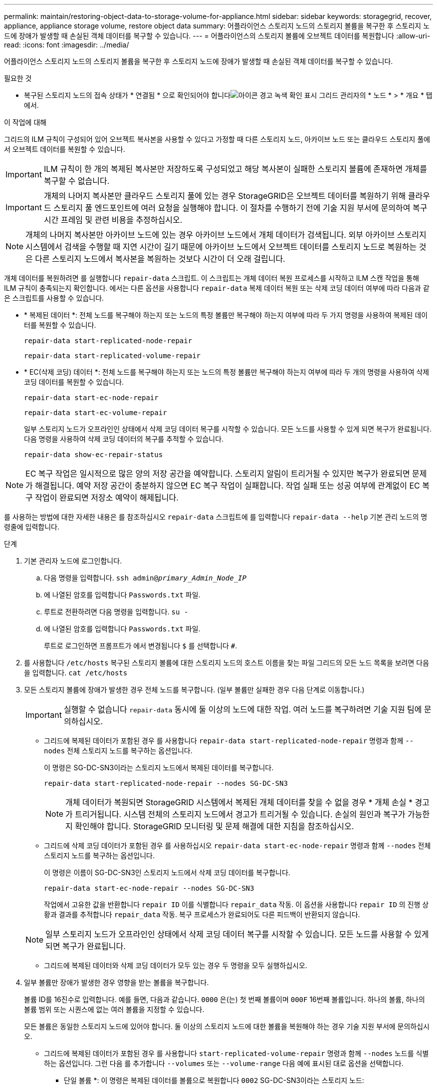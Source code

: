 ---
permalink: maintain/restoring-object-data-to-storage-volume-for-appliance.html 
sidebar: sidebar 
keywords: storagegrid, recover, appliance, appliance storage volume, restore object data 
summary: 어플라이언스 스토리지 노드의 스토리지 볼륨을 복구한 후 스토리지 노드에 장애가 발생할 때 손실된 객체 데이터를 복구할 수 있습니다. 
---
= 어플라이언스의 스토리지 볼륨에 오브젝트 데이터를 복원합니다
:allow-uri-read: 
:icons: font
:imagesdir: ../media/


[role="lead"]
어플라이언스 스토리지 노드의 스토리지 볼륨을 복구한 후 스토리지 노드에 장애가 발생할 때 손실된 객체 데이터를 복구할 수 있습니다.

.필요한 것
* 복구된 스토리지 노드의 접속 상태가 * 연결됨 * 으로 확인되어야 합니다image:../media/icon_alert_green_checkmark.png["아이콘 경고 녹색 확인 표시"] 그리드 관리자의 * 노드 * > * 개요 * 탭에서.


.이 작업에 대해
그리드의 ILM 규칙이 구성되어 있어 오브젝트 복사본을 사용할 수 있다고 가정할 때 다른 스토리지 노드, 아카이브 노드 또는 클라우드 스토리지 풀에서 오브젝트 데이터를 복원할 수 있습니다.


IMPORTANT: ILM 규칙이 한 개의 복제된 복사본만 저장하도록 구성되었고 해당 복사본이 실패한 스토리지 볼륨에 존재하면 개체를 복구할 수 없습니다.


IMPORTANT: 개체의 나머지 복사본만 클라우드 스토리지 풀에 있는 경우 StorageGRID은 오브젝트 데이터를 복원하기 위해 클라우드 스토리지 풀 엔드포인트에 여러 요청을 실행해야 합니다. 이 절차를 수행하기 전에 기술 지원 부서에 문의하여 복구 시간 프레임 및 관련 비용을 추정하십시오.


NOTE: 개체의 나머지 복사본만 아카이브 노드에 있는 경우 아카이브 노드에서 개체 데이터가 검색됩니다. 외부 아카이브 스토리지 시스템에서 검색을 수행할 때 지연 시간이 길기 때문에 아카이브 노드에서 오브젝트 데이터를 스토리지 노드로 복원하는 것은 다른 스토리지 노드에서 복사본을 복원하는 것보다 시간이 더 오래 걸립니다.

개체 데이터를 복원하려면 를 실행합니다 `repair-data` 스크립트. 이 스크립트는 개체 데이터 복원 프로세스를 시작하고 ILM 스캔 작업을 통해 ILM 규칙이 충족되는지 확인합니다. 에서는 다른 옵션을 사용합니다 `repair-data` 복제 데이터 복원 또는 삭제 코딩 데이터 여부에 따라 다음과 같은 스크립트를 사용할 수 있습니다.

* * 복제된 데이터 *: 전체 노드를 복구해야 하는지 또는 노드의 특정 볼륨만 복구해야 하는지 여부에 따라 두 가지 명령을 사용하여 복제된 데이터를 복원할 수 있습니다.
+
[listing]
----
repair-data start-replicated-node-repair
----
+
[listing]
----
repair-data start-replicated-volume-repair
----
* * EC(삭제 코딩) 데이터 *: 전체 노드를 복구해야 하는지 또는 노드의 특정 볼륨만 복구해야 하는지 여부에 따라 두 개의 명령을 사용하여 삭제 코딩 데이터를 복원할 수 있습니다.
+
[listing]
----
repair-data start-ec-node-repair
----
+
[listing]
----
repair-data start-ec-volume-repair
----
+
일부 스토리지 노드가 오프라인인 상태에서 삭제 코딩 데이터 복구를 시작할 수 있습니다. 모든 노드를 사용할 수 있게 되면 복구가 완료됩니다. 다음 명령을 사용하여 삭제 코딩 데이터의 복구를 추적할 수 있습니다.

+
[listing]
----
repair-data show-ec-repair-status
----



NOTE: EC 복구 작업은 일시적으로 많은 양의 저장 공간을 예약합니다. 스토리지 알림이 트리거될 수 있지만 복구가 완료되면 문제가 해결됩니다. 예약 저장 공간이 충분하지 않으면 EC 복구 작업이 실패합니다. 작업 실패 또는 성공 여부에 관계없이 EC 복구 작업이 완료되면 저장소 예약이 해제됩니다.

를 사용하는 방법에 대한 자세한 내용은 를 참조하십시오 `repair-data` 스크립트에 를 입력합니다 `repair-data --help` 기본 관리 노드의 명령줄에 입력합니다.

.단계
. 기본 관리자 노드에 로그인합니다.
+
.. 다음 명령을 입력합니다. `ssh admin@_primary_Admin_Node_IP_`
.. 에 나열된 암호를 입력합니다 `Passwords.txt` 파일.
.. 루트로 전환하려면 다음 명령을 입력합니다. `su -`
.. 에 나열된 암호를 입력합니다 `Passwords.txt` 파일.
+
루트로 로그인하면 프롬프트가 에서 변경됩니다 `$` 를 선택합니다 `#`.



. 를 사용합니다 `/etc/hosts` 복구된 스토리지 볼륨에 대한 스토리지 노드의 호스트 이름을 찾는 파일 그리드의 모든 노드 목록을 보려면 다음을 입력합니다. `cat /etc/hosts`
. 모든 스토리지 볼륨에 장애가 발생한 경우 전체 노드를 복구합니다. (일부 볼륨만 실패한 경우 다음 단계로 이동합니다.)
+

IMPORTANT: 실행할 수 없습니다 `repair-data` 동시에 둘 이상의 노드에 대한 작업. 여러 노드를 복구하려면 기술 지원 팀에 문의하십시오.

+
** 그리드에 복제된 데이터가 포함된 경우 를 사용합니다 `repair-data start-replicated-node-repair` 명령과 함께 `--nodes` 전체 스토리지 노드를 복구하는 옵션입니다.
+
이 명령은 SG-DC-SN3이라는 스토리지 노드에서 복제된 데이터를 복구합니다.

+
[listing]
----
repair-data start-replicated-node-repair --nodes SG-DC-SN3
----
+

NOTE: 개체 데이터가 복원되면 StorageGRID 시스템에서 복제된 개체 데이터를 찾을 수 없을 경우 * 개체 손실 * 경고가 트리거됩니다. 시스템 전체의 스토리지 노드에서 경고가 트리거될 수 있습니다. 손실의 원인과 복구가 가능한지 확인해야 합니다. StorageGRID 모니터링 및 문제 해결에 대한 지침을 참조하십시오.

** 그리드에 삭제 코딩 데이터가 포함된 경우 를 사용하십시오 `repair-data start-ec-node-repair` 명령과 함께 `--nodes` 전체 스토리지 노드를 복구하는 옵션입니다.
+
이 명령은 이름이 SG-DC-SN3인 스토리지 노드에서 삭제 코딩 데이터를 복구합니다.

+
[listing]
----
repair-data start-ec-node-repair --nodes SG-DC-SN3
----
+
작업에서 고유한 값을 반환합니다 `repair ID` 이를 식별합니다 `repair_data` 작동. 이 옵션을 사용합니다 `repair ID` 의 진행 상황과 결과를 추적합니다 `repair_data` 작동. 복구 프로세스가 완료되어도 다른 피드백이 반환되지 않습니다.

+

NOTE: 일부 스토리지 노드가 오프라인인 상태에서 삭제 코딩 데이터 복구를 시작할 수 있습니다. 모든 노드를 사용할 수 있게 되면 복구가 완료됩니다.

** 그리드에 복제된 데이터와 삭제 코딩 데이터가 모두 있는 경우 두 명령을 모두 실행하십시오.


. 일부 볼륨만 장애가 발생한 경우 영향을 받는 볼륨을 복구합니다.
+
볼륨 ID를 16진수로 입력합니다. 예를 들면, 다음과 같습니다. `0000` 은(는) 첫 번째 볼륨이며 `000F` 16번째 볼륨입니다. 하나의 볼륨, 하나의 볼륨 범위 또는 시퀀스에 없는 여러 볼륨을 지정할 수 있습니다.

+
모든 볼륨은 동일한 스토리지 노드에 있어야 합니다. 둘 이상의 스토리지 노드에 대한 볼륨을 복원해야 하는 경우 기술 지원 부서에 문의하십시오.

+
** 그리드에 복제된 데이터가 포함된 경우 를 사용합니다 `start-replicated-volume-repair` 명령과 함께 `--nodes` 노드를 식별하는 옵션입니다. 그런 다음 를 추가합니다 `--volumes` 또는 `--volume-range` 다음 예에 표시된 대로 옵션을 선택합니다.
+
* 단일 볼륨 *: 이 명령은 복제된 데이터를 볼륨으로 복원합니다 `0002` SG-DC-SN3이라는 스토리지 노드:

+
[listing]
----
repair-data start-replicated-volume-repair --nodes SG-DC-SN3 --volumes 0002
----
+
* 볼륨 범위 *: 이 명령은 복제된 데이터를 범위 내의 모든 볼륨에 복원합니다 `0003` 를 선택합니다 `0009` SG-DC-SN3이라는 스토리지 노드:

+
[listing]
----
repair-data start-replicated-volume-repair --nodes SG-DC-SN3 --volume-range 0003-0009
----
+
* 다중 볼륨이 시퀀스에 없음 *: 이 명령은 복제된 데이터를 볼륨으로 복원합니다 `0001`, `0005`, 및 `0008` SG-DC-SN3이라는 스토리지 노드:

+
[listing]
----
repair-data start-replicated-volume-repair --nodes SG-DC-SN3 --volumes 0001,0005,0008
----
+

NOTE: 개체 데이터가 복원되면 StorageGRID 시스템에서 복제된 개체 데이터를 찾을 수 없을 경우 * 개체 손실 * 경고가 트리거됩니다. 시스템 전체의 스토리지 노드에서 경고가 트리거될 수 있습니다. 손실의 원인과 복구가 가능한지 확인해야 합니다. StorageGRID 모니터링 및 문제 해결에 대한 지침을 참조하십시오.

** 그리드에 삭제 코딩 데이터가 포함된 경우 를 사용하십시오 `start-ec-volume-repair` 명령과 함께 `--nodes` 노드를 식별하는 옵션입니다. 그런 다음 를 추가합니다 `--volumes` 또는 `--volume-range` 다음 예에 표시된 대로 옵션을 선택합니다.
+
* 단일 볼륨 *: 이 명령은 삭제 코딩 데이터를 볼륨으로 복원합니다 `0007` SG-DC-SN3이라는 스토리지 노드:

+
[listing]
----
repair-data start-ec-volume-repair --nodes SG-DC-SN3 --volumes 0007
----
+
* 볼륨 범위 *: 이 명령은 삭제 코딩 데이터를 범위의 모든 볼륨에 복원합니다 `0004` 를 선택합니다 `0006` SG-DC-SN3이라는 스토리지 노드:

+
[listing]
----
repair-data start-ec-volume-repair --nodes SG-DC-SN3 --volume-range 0004-0006
----
+
* 여러 볼륨이 한 번에 없음 *: 이 명령은 삭제 코딩 데이터를 볼륨으로 복원합니다 `000A`, `000C`, 및 `000E` SG-DC-SN3이라는 스토리지 노드:

+
[listing]
----
repair-data start-ec-volume-repair --nodes SG-DC-SN3 --volumes 000A,000C,000E
----
+
를 클릭합니다 `repair-data` 작업에서 고유한 값을 반환합니다 `repair ID` 이를 식별합니다 `repair_data` 작동. 이 옵션을 사용합니다 `repair ID` 의 진행 상황과 결과를 추적합니다 `repair_data` 작동. 복구 프로세스가 완료되어도 다른 피드백이 반환되지 않습니다.

+

NOTE: 일부 스토리지 노드가 오프라인인 상태에서 삭제 코딩 데이터 복구를 시작할 수 있습니다. 모든 노드를 사용할 수 있게 되면 복구가 완료됩니다.

** 그리드에 복제된 데이터와 삭제 코딩 데이터가 모두 있는 경우 두 명령을 모두 실행하십시오.


. 복제된 데이터의 복구를 모니터링합니다.
+
.. 노드 * > * 복구되는 스토리지 노드 * > * ILM * 을 선택합니다.
.. 평가 섹션의 속성을 사용하여 수리가 완료되었는지 확인합니다.
+
복구가 완료되면 Awaiting-all 속성은 0 객체를 나타냅니다.

.. 수리를 자세히 모니터링하려면 * 지원 * > * 도구 * > * 그리드 토폴로지 * 를 선택합니다.
.. 그리드 * > * 복구되는 스토리지 노드 * > * LDR * > * 데이터 저장소 * 를 선택합니다.
.. 복제된 수리가 완료된 경우 다음 특성을 조합하여 가능한 한 결정합니다.
+

NOTE: Cassandra의 일관성이 없을 수 있으며, 복구 실패를 추적하지 않습니다.

+
*** * 시도된 복구(XRPA) *: 이 속성을 사용하여 복제된 복구 진행률을 추적합니다. 이 속성은 스토리지 노드가 고위험 객체를 복구하려고 할 때마다 증가합니다. 이 속성이 현재 스캔 기간(* Scan Period -- Estimated* 속성 제공)보다 더 긴 기간 동안 증가하지 않으면 ILM 스캐닝에서 모든 노드에서 복구해야 할 고위험 개체를 찾지 못한 것입니다.
+

NOTE: 고위험 개체는 완전히 손실될 위험이 있는 개체입니다. ILM 구성을 충족하지 않는 개체는 포함되지 않습니다.

*** * 스캔 기간 -- 예상(XSCM) *: 이 속성을 사용하여 이전에 수집된 개체에 정책 변경이 적용되는 시점을 추정합니다. 복구 시도 * 속성이 현재 스캔 기간보다 긴 기간 동안 증가하지 않으면 복제된 수리가 수행될 수 있습니다. 스캔 기간은 변경될 수 있습니다. 스캔 기간 -- 예상(XSCM) * 속성은 전체 그리드에 적용되며 모든 노드 스캔 기간의 최대값입니다. 그리드에 대한 * Scan Period -- Estimated * 속성 기록을 조회하여 적절한 기간을 결정할 수 있습니다.




. 삭제 코딩 데이터의 복구를 모니터링하고 실패한 요청을 다시 시도하십시오.
+
.. 삭제 코딩 데이터 복구 상태를 확인합니다.
+
*** 이 명령을 사용하여 특정 의 상태를 확인할 수 있습니다 `repair-data` 작동:
+
[listing]
----
repair-data show-ec-repair-status --repair-id repair ID
----
*** 이 명령을 사용하여 모든 수리를 나열합니다.
+
[listing]
----
repair-data show-ec-repair-status
----
+
출력에는 을 포함한 정보가 나열됩니다 `repair ID`, 모든 이전 및 현재 실행 중인 수리에 대해 .

+
[listing]
----
root@DC1-ADM1:~ # repair-data show-ec-repair-status

Repair ID Scope Start Time  End Time  State  Est Bytes Affected/Repaired Retry Repair
=====================================================================================
 949283 DC1-S-99-10(Volumes: 1,2) 2016-11-30T15:27:06.9 Success 17359 17359 No
 949292 DC1-S-99-10(Volumes: 1,2) 2016-11-30T15:37:06.9 Failure 17359 0     Yes
 949294 DC1-S-99-10(Volumes: 1,2) 2016-11-30T15:47:06.9 Failure 17359 0     Yes
 949299 DC1-S-99-10(Volumes: 1,2) 2016-11-30T15:57:06.9 Failure 17359 0     Yes
----


.. 출력에 복구 작업이 실패한 것으로 표시되는 경우 를 사용합니다 `--repair-id` 복구를 재시도하는 옵션입니다.
+
이 명령은 복구 ID를 사용하여 실패한 노드 복구를 다시 시도합니다 `83930030303133434`:

+
[listing]
----
repair-data start-ec-node-repair --repair-id 83930030303133434
----
+
이 명령은 복구 ID를 사용하여 실패한 볼륨 복구를 다시 시도합니다 `83930030303133434`:

+
[listing]
----
repair-data start-ec-volume-repair --repair-id 83930030303133434
----




.관련 정보
link:../monitor/index.html["모니터링 및 문제 해결"]

